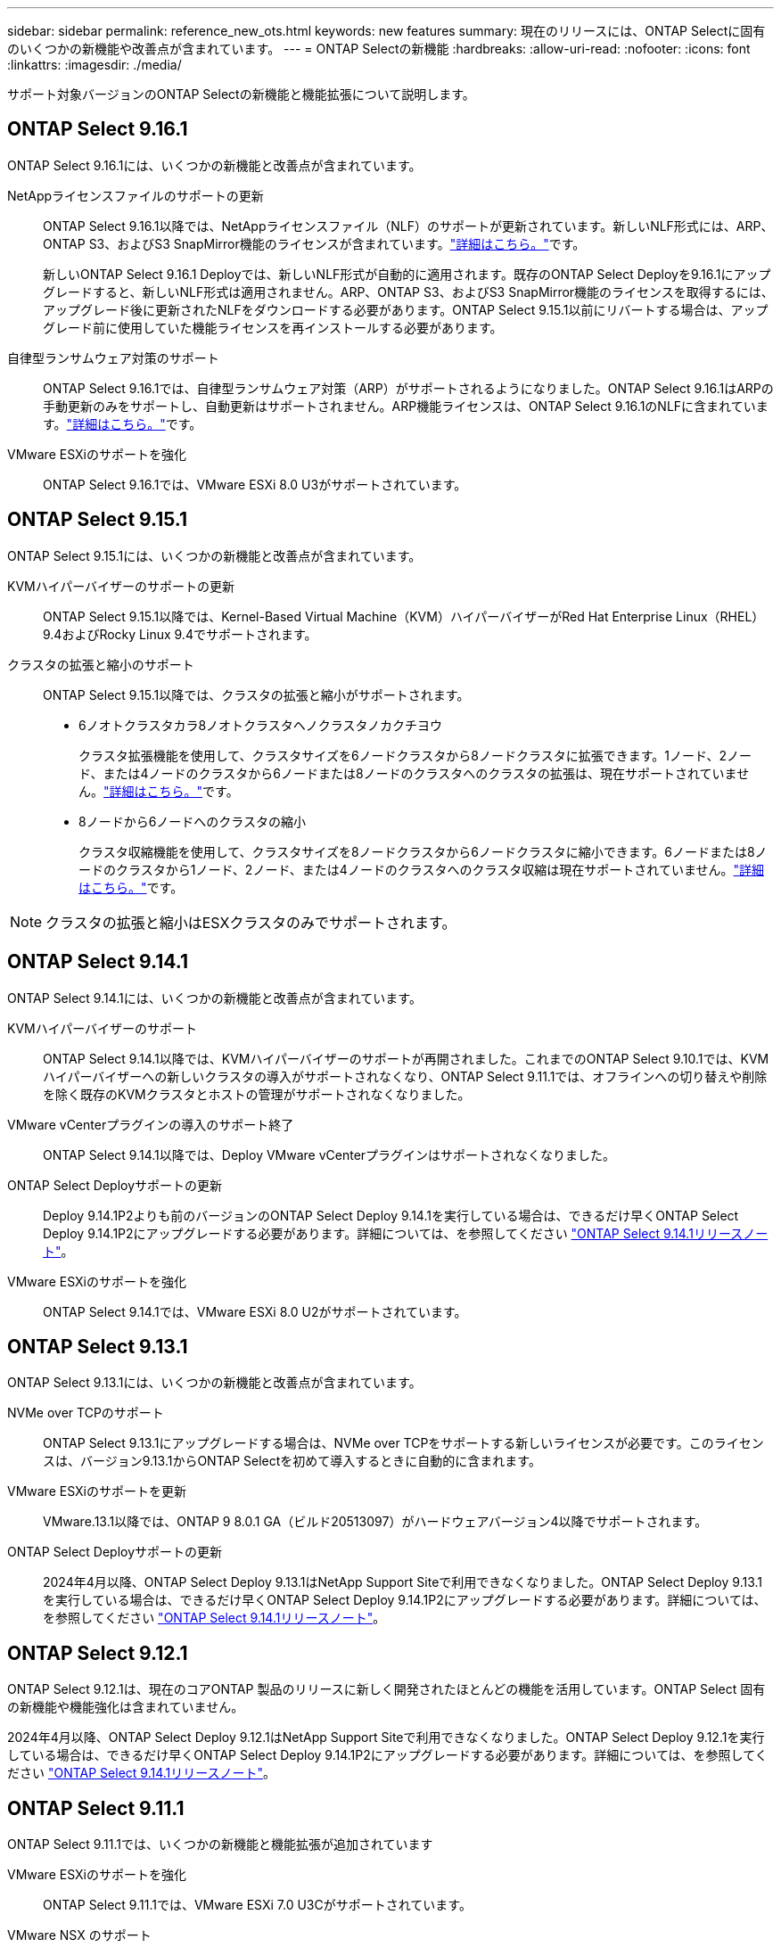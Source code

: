 ---
sidebar: sidebar 
permalink: reference_new_ots.html 
keywords: new features 
// summary: The current release includes several new features and improvements specific to ONTAP Select. 
summary: 現在のリリースには、ONTAP Selectに固有のいくつかの新機能や改善点が含まれています。 
---
= ONTAP Selectの新機能
:hardbreaks:
:allow-uri-read: 
:nofooter: 
:icons: font
:linkattrs: 
:imagesdir: ./media/


[role="lead"]
サポート対象バージョンのONTAP Selectの新機能と機能拡張について説明します。



== ONTAP Select 9.16.1

ONTAP Select 9.16.1には、いくつかの新機能と改善点が含まれています。

NetAppライセンスファイルのサポートの更新:: ONTAP Select 9.16.1以降では、NetAppライセンスファイル（NLF）のサポートが更新されています。新しいNLF形式には、ARP、ONTAP S3、およびS3 SnapMirror機能のライセンスが含まれています。link:reference_lic_ontap_features.html#ontap-features-automatically-enabled-by-default["詳細はこちら。"]です。
+
--
新しいONTAP Select 9.16.1 Deployでは、新しいNLF形式が自動的に適用されます。既存のONTAP Select Deployを9.16.1にアップグレードすると、新しいNLF形式は適用されません。ARP、ONTAP S3、およびS3 SnapMirror機能のライセンスを取得するには、アップグレード後に更新されたNLFをダウンロードする必要があります。ONTAP Select 9.15.1以前にリバートする場合は、アップグレード前に使用していた機能ライセンスを再インストールする必要があります。

--
自律型ランサムウェア対策のサポート:: ONTAP Select 9.16.1では、自律型ランサムウェア対策（ARP）がサポートされるようになりました。ONTAP Select 9.16.1はARPの手動更新のみをサポートし、自動更新はサポートされません。ARP機能ライセンスは、ONTAP Select 9.16.1のNLFに含まれています。link:reference_lic_ontap_features.html#ontap-features-automatically-enabled-by-default["詳細はこちら。"]です。
VMware ESXiのサポートを強化:: ONTAP Select 9.16.1では、VMware ESXi 8.0 U3がサポートされています。




== ONTAP Select 9.15.1

ONTAP Select 9.15.1には、いくつかの新機能と改善点が含まれています。

KVMハイパーバイザーのサポートの更新:: ONTAP Select 9.15.1以降では、Kernel-Based Virtual Machine（KVM）ハイパーバイザーがRed Hat Enterprise Linux（RHEL）9.4およびRocky Linux 9.4でサポートされます。
クラスタの拡張と縮小のサポート:: ONTAP Select 9.15.1以降では、クラスタの拡張と縮小がサポートされます。
+
--
* 6ノオトクラスタカラ8ノオトクラスタヘノクラスタノカクチヨウ
+
クラスタ拡張機能を使用して、クラスタサイズを6ノードクラスタから8ノードクラスタに拡張できます。1ノード、2ノード、または4ノードのクラスタから6ノードまたは8ノードのクラスタへのクラスタの拡張は、現在サポートされていません。link:task_cluster_expansion_contraction.html#expand-the-cluster["詳細はこちら。"]です。

* 8ノードから6ノードへのクラスタの縮小
+
クラスタ収縮機能を使用して、クラスタサイズを8ノードクラスタから6ノードクラスタに縮小できます。6ノードまたは8ノードのクラスタから1ノード、2ノード、または4ノードのクラスタへのクラスタ収縮は現在サポートされていません。link:task_cluster_expansion_contraction.html#contract-the-cluster["詳細はこちら。"]です。



--



NOTE: クラスタの拡張と縮小はESXクラスタのみでサポートされます。



== ONTAP Select 9.14.1

ONTAP Select 9.14.1には、いくつかの新機能と改善点が含まれています。

KVMハイパーバイザーのサポート:: ONTAP Select 9.14.1以降では、KVMハイパーバイザーのサポートが再開されました。これまでのONTAP Select 9.10.1では、KVMハイパーバイザーへの新しいクラスタの導入がサポートされなくなり、ONTAP Select 9.11.1では、オフラインへの切り替えや削除を除く既存のKVMクラスタとホストの管理がサポートされなくなりました。
VMware vCenterプラグインの導入のサポート終了:: ONTAP Select 9.14.1以降では、Deploy VMware vCenterプラグインはサポートされなくなりました。
ONTAP Select Deployサポートの更新:: Deploy 9.14.1P2よりも前のバージョンのONTAP Select Deploy 9.14.1を実行している場合は、できるだけ早くONTAP Select Deploy 9.14.1P2にアップグレードする必要があります。詳細については、を参照してください link:https://library.netapp.com/ecm/ecm_download_file/ECMLP2886733["ONTAP Select 9.14.1リリースノート"^]。
VMware ESXiのサポートを強化:: ONTAP Select 9.14.1では、VMware ESXi 8.0 U2がサポートされています。




== ONTAP Select 9.13.1

ONTAP Select 9.13.1には、いくつかの新機能と改善点が含まれています。

NVMe over TCPのサポート:: ONTAP Select 9.13.1にアップグレードする場合は、NVMe over TCPをサポートする新しいライセンスが必要です。このライセンスは、バージョン9.13.1からONTAP Selectを初めて導入するときに自動的に含まれます。
VMware ESXiのサポートを更新:: VMware.13.1以降では、ONTAP 9 8.0.1 GA（ビルド20513097）がハードウェアバージョン4以降でサポートされます。
ONTAP Select Deployサポートの更新:: 2024年4月以降、ONTAP Select Deploy 9.13.1はNetApp Support Siteで利用できなくなりました。ONTAP Select Deploy 9.13.1を実行している場合は、できるだけ早くONTAP Select Deploy 9.14.1P2にアップグレードする必要があります。詳細については、を参照してください link:https://library.netapp.com/ecm/ecm_download_file/ECMLP2886733["ONTAP Select 9.14.1リリースノート"^]。




== ONTAP Select 9.12.1

ONTAP Select 9.12.1は、現在のコアONTAP 製品のリリースに新しく開発されたほとんどの機能を活用しています。ONTAP Select 固有の新機能や機能強化は含まれていません。

2024年4月以降、ONTAP Select Deploy 9.12.1はNetApp Support Siteで利用できなくなりました。ONTAP Select Deploy 9.12.1を実行している場合は、できるだけ早くONTAP Select Deploy 9.14.1P2にアップグレードする必要があります。詳細については、を参照してください link:https://library.netapp.com/ecm/ecm_download_file/ECMLP2886733["ONTAP Select 9.14.1リリースノート"^]。



== ONTAP Select 9.11.1

ONTAP Select 9.11.1では、いくつかの新機能と機能拡張が追加されています

VMware ESXiのサポートを強化:: ONTAP Select 9.11.1では、VMware ESXi 7.0 U3Cがサポートされています。
VMware NSX のサポート:: ONTAP Select 9.10.1以降のリリースは、VMware NSX -Tバージョン3.1.2に対応しています。OVAファイルとONTAP Select Deploy管理ユーティリティを使用して導入されたONTAP Select シングルノードクラスタでNSXとTを使用しても、機能の問題や不具合は発生しません。ただし、ONTAP Select マルチノードクラスタでNSXとTを使用する場合は、ONTAP Select 9.11.1で次の制限事項に注意する必要があります。
+
--
* ネットワーク接続チェッカー
+
NSX ベースのネットワークに対して実行されると、 Deploy CLI で使用可能なネットワーク接続チェッカーが失敗します。



--
KVM ハイパーバイザーのサポートが廃止されました::
+
--
* ONTAP Select 9.10.1以降、KVMハイパーバイザーに新しいクラスタを導入することはできなくなりました。
* ONTAP Select 9.11.1以降では、既存のKVMクラスタおよびホストですべての管理機能を使用できなくなりました。ただし、Take offline機能とdelete機能は除きます。
+
ネットアップでは、ONTAP Select for KVMからONTAP Select for ESXiを含む他のONTAP プラットフォームへの完全なデータ移行を計画し、実行することを強く推奨します。詳細については、を参照してください https://mysupport.netapp.com/info/communications/ECMLP2877451.html["販売終了通知"^]



--




== ONTAP Select 9.10.1

ONTAP Select 9.10.1には、いくつかの新機能と機能強化が含まれています。

VMware NSX のサポート:: ONTAP Select 9.10.1 は VMware NSX -T バージョン 3.1.2 に対応しています。OVAファイルとONTAP Select Deploy管理ユーティリティを使用して導入されたONTAP Select シングルノードクラスタでNSXとTを使用しても、機能の問題や不具合は発生しません。ただし、 NSX と ONTAP Select マルチノードクラスタを併用する場合は、次の要件および制限事項に注意してください。
+
--
* クラスタ MTU
+
追加のオーバーヘッドを考慮してクラスタを導入する前に、クラスタの MTU サイズを 8800 に手動で調整する必要があります。VMware のガイダンスでは、 NSX を使用する場合に 200 バイトのバッファを使用できるようにする方法を説明しています

* ネットワーク 4x10Gb 構成
+
4 つの NIC が設定された VMware ESXi ホストに ONTAP Select を導入する場合、 Deploy ユーティリティから、 2 つの異なるポートグループに内部トラフィックを分割し、 2 つの異なるポートグループに外部トラフィックを分けるというベストプラクティスに従うように求められます。ただし、オーバーレイネットワークを使用する場合、この設定は機能しないため、推奨事項は無視してください。この場合は、内部ポートグループを 1 つと外部ポートグループを 1 つだけ使用してください。

* ネットワーク接続チェッカー
+
NSX ベースのネットワークに対して実行されると、 Deploy CLI で使用可能なネットワーク接続チェッカーが失敗します。



--
KVM ハイパーバイザーのサポートが廃止されました:: ONTAP Select 9.10.1 以降、 KVM ハイパーバイザーに新しいクラスタを導入することはできなくなりました。ただし、クラスタを以前のリリースから 9.10.1 にアップグレードしても、 Deploy ユーティリティを使用してクラスタを管理できます。




== ONTAP Select 9.9.1

ONTAP Select 9.9.1では、いくつかの新機能と機能拡張が実装されています

プロセッサー・ファミリーのサポート:: ONTAP Select 9.9.1以降では、インテルXeon Sandy Bridge以降のCPUモデルのみがONTAP Selectでサポートされます。
VMware ESXiのサポートを更新:: VMware ESXiのサポートは、ONTAP Select 9.9..1で強化されました。次のリリースがサポートされるようになりました。
+
--
* ESXi 7.0 U2
* ESXi 7.0 U1


--




== ONTAP Select 9.8

ONTAP Select 9.8には、いくつかの新機能と変更された機能が含まれています。

高速インターフェイス:: 高速インターフェイス機能は、25G（25GbE）と40G（40GbE）の両方にオプションを提供することで、ネットワーク接続を強化します。この速度を高速で使用する場合のパフォーマンスを最大限に高めるには、ONTAP Select のドキュメントに従ってポートマッピング設定のベストプラクティスに従う必要があります。
VMware ESXiのサポートを更新:: ONTAP Select 9.8については、VMware ESXiのサポートに関して2つの変更があります。
+
--
* ESXi 7.0がサポートされる（GAビルド15849807以降）
* ESXi 6.0はサポートされなくなりました


--

